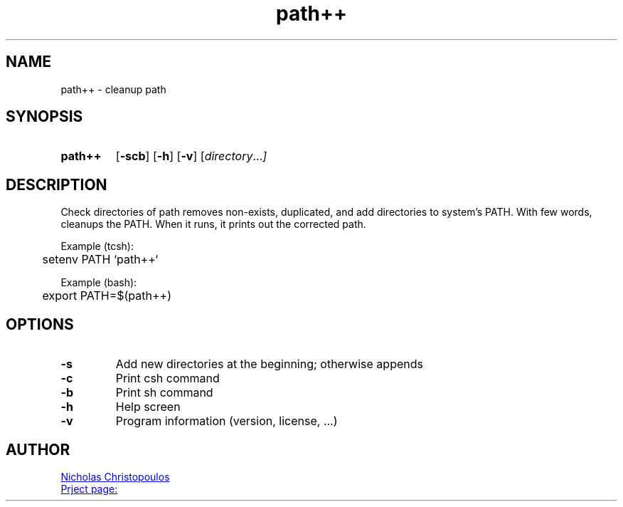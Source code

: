 \# exec: groff Man-Page.man -Tascii -man | less
\#
\# .TH cmd-name section [date [version [page-descr]]]
.TH path++ 1 "12 Mar 2019" "v1.2" "User Commands"
.SH NAME
path++ \- cleanup path
.SH SYNOPSIS
\# .SY command; .OP \-df...; .OP \-d cs; .OP \-f fam; ...; .RI [ parameter .\|.\|. ]; .YS;
.SY path++
.OP \-scb
.OP \-h
.OP \-v
.RI [ directory .\|.\|. ]
.YS
.SH DESCRIPTION
Check directories of path removes non-exists, duplicated, and add directories to system's PATH.
With few words, cleanups the PATH. When it runs, it prints out the corrected path.
.PP
Example (tcsh):
.EX
	setenv PATH `path++`
.EE
.PP
Example (bash):
.EX
	export PATH=$(path++)
.EE
.SH OPTIONS
.TP
.BR \-s
Add new directories at the beginning; otherwise appends
.TP
.BR \-c
Print csh command
.TP
.BR \-b
Print sh command
.TP
.BR \-h
Help screen
.TP
.BR \-v
Program information (version, license, ...)
\#
\# .SH SEE ALSO
\# command1(section), command2(section)
.SH AUTHOR
.MT nereus@\:freemail.gr
Nicholas Christopoulos
.ME
.br
.UR https://github.com/nereusx/unix-utils
Prject page:
.UE
\# EOF
